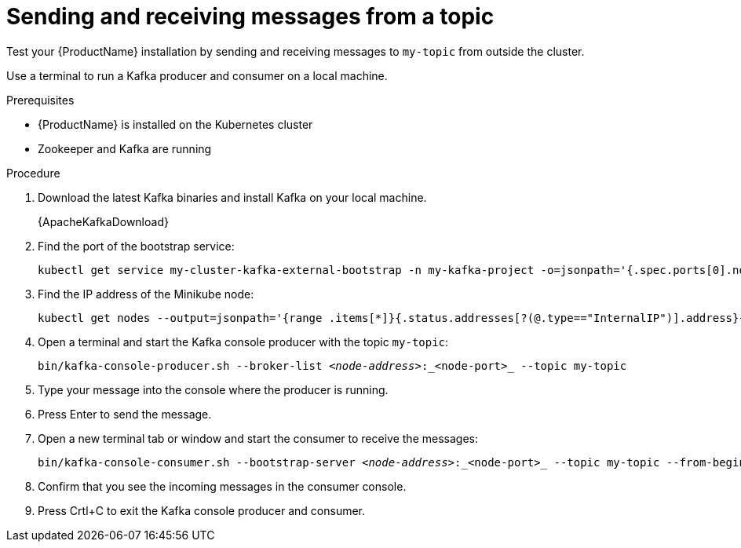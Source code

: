 // Module included in the following assemblies:
//
// assembly-evaluation.adoc

[id='proc-using-amq-streams-{context}']

= Sending and receiving messages from a topic

Test your {ProductName} installation by sending and receiving messages to `my-topic` from outside the cluster.

Use a terminal to run a Kafka producer and consumer on a local machine.

.Prerequisites

* {ProductName} is installed on the Kubernetes cluster
* Zookeeper and Kafka are running

.Procedure

. Download the latest Kafka binaries and install Kafka on your local machine.
+
{ApacheKafkaDownload}

. Find the port of the bootstrap service:
+
[source, shell, subs=+quotes, options="nowrap"]
----
kubectl get service my-cluster-kafka-external-bootstrap -n my-kafka-project -o=jsonpath='{.spec.ports[0].nodePort}{"\n"}'
----

. Find the IP address of the Minikube node:
+
[source, shell, subs=+quotes, options="nowrap"]
----
kubectl get nodes --output=jsonpath='{range .items[*]}{.status.addresses[?(@.type=="InternalIP")].address}{"\n"}{end}'
----

. Open a terminal and start the Kafka console producer with the topic `my-topic`:
+
[source,shell,subs=+quotes]
----
bin/kafka-console-producer.sh --broker-list _<node-address>_:_<node-port>_ --topic my-topic
----

. Type your message into the console where the producer is running.

. Press Enter to send the message.

. Open a new terminal tab or window and start the consumer to receive the messages:
+
[source,shell,subs=+quotes]
----
bin/kafka-console-consumer.sh --bootstrap-server _<node-address>_:_<node-port>_ --topic my-topic --from-beginning
----

. Confirm that you see the incoming messages in the consumer console.

. Press Crtl+C to exit the Kafka console producer and consumer.
